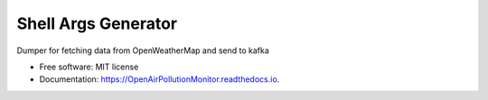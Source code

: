 ====================
Shell Args Generator
====================


.. image:: https://img.shields.io/pypi/v/OpenAirPollutionMonitor.svg
        :target: https://pypi.python.org/pypi/OpenAirPollutionMonitor

.. image:: https://img.shields.io/travis/FyodorovAleksej/OpenAirPollutionMonitor.svg
        :target: https://travis-ci.org/FyodorovAleksej/OpenAirPollutionMonitor

.. image:: https://readthedocs.org/projects/OpenAirPollutionMonitor/badge/?version=latest
        :target: https://OpenAirPollutionMonitor.readthedocs.io/en/latest/?badge=latest
        :alt: Documentation Status


.. image:: https://pyup.io/repos/github/FyodorovAleksej/OpenAirPollutionMonitor/shield.svg
     :target: https://pyup.io/repos/github/FyodorovAleksej/OpenAirPollutionMonitor/
     :alt: Updates


Dumper for fetching data from OpenWeatherMap and send to kafka



* Free software: MIT license
* Documentation: https://OpenAirPollutionMonitor.readthedocs.io.
